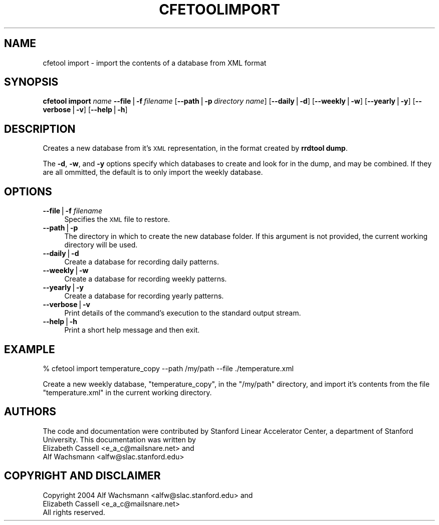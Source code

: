 .\" Automatically generated by Pod::Man v1.37, Pod::Parser v1.14
.\"
.\" Standard preamble:
.\" ========================================================================
.de Sh \" Subsection heading
.br
.if t .Sp
.ne 5
.PP
\fB\\$1\fR
.PP
..
.de Sp \" Vertical space (when we can't use .PP)
.if t .sp .5v
.if n .sp
..
.de Vb \" Begin verbatim text
.ft CW
.nf
.ne \\$1
..
.de Ve \" End verbatim text
.ft R
.fi
..
.\" Set up some character translations and predefined strings.  \*(-- will
.\" give an unbreakable dash, \*(PI will give pi, \*(L" will give a left
.\" double quote, and \*(R" will give a right double quote.  | will give a
.\" real vertical bar.  \*(C+ will give a nicer C++.  Capital omega is used to
.\" do unbreakable dashes and therefore won't be available.  \*(C` and \*(C'
.\" expand to `' in nroff, nothing in troff, for use with C<>.
.tr \(*W-|\(bv\*(Tr
.ds C+ C\v'-.1v'\h'-1p'\s-2+\h'-1p'+\s0\v'.1v'\h'-1p'
.ie n \{\
.    ds -- \(*W-
.    ds PI pi
.    if (\n(.H=4u)&(1m=24u) .ds -- \(*W\h'-12u'\(*W\h'-12u'-\" diablo 10 pitch
.    if (\n(.H=4u)&(1m=20u) .ds -- \(*W\h'-12u'\(*W\h'-8u'-\"  diablo 12 pitch
.    ds L" ""
.    ds R" ""
.    ds C` ""
.    ds C' ""
'br\}
.el\{\
.    ds -- \|\(em\|
.    ds PI \(*p
.    ds L" ``
.    ds R" ''
'br\}
.\"
.\" If the F register is turned on, we'll generate index entries on stderr for
.\" titles (.TH), headers (.SH), subsections (.Sh), items (.Ip), and index
.\" entries marked with X<> in POD.  Of course, you'll have to process the
.\" output yourself in some meaningful fashion.
.if \nF \{\
.    de IX
.    tm Index:\\$1\t\\n%\t"\\$2"
..
.    nr % 0
.    rr F
.\}
.\"
.\" For nroff, turn off justification.  Always turn off hyphenation; it makes
.\" way too many mistakes in technical documents.
.hy 0
.if n .na
.\"
.\" Accent mark definitions (@(#)ms.acc 1.5 88/02/08 SMI; from UCB 4.2).
.\" Fear.  Run.  Save yourself.  No user-serviceable parts.
.    \" fudge factors for nroff and troff
.if n \{\
.    ds #H 0
.    ds #V .8m
.    ds #F .3m
.    ds #[ \f1
.    ds #] \fP
.\}
.if t \{\
.    ds #H ((1u-(\\\\n(.fu%2u))*.13m)
.    ds #V .6m
.    ds #F 0
.    ds #[ \&
.    ds #] \&
.\}
.    \" simple accents for nroff and troff
.if n \{\
.    ds ' \&
.    ds ` \&
.    ds ^ \&
.    ds , \&
.    ds ~ ~
.    ds /
.\}
.if t \{\
.    ds ' \\k:\h'-(\\n(.wu*8/10-\*(#H)'\'\h"|\\n:u"
.    ds ` \\k:\h'-(\\n(.wu*8/10-\*(#H)'\`\h'|\\n:u'
.    ds ^ \\k:\h'-(\\n(.wu*10/11-\*(#H)'^\h'|\\n:u'
.    ds , \\k:\h'-(\\n(.wu*8/10)',\h'|\\n:u'
.    ds ~ \\k:\h'-(\\n(.wu-\*(#H-.1m)'~\h'|\\n:u'
.    ds / \\k:\h'-(\\n(.wu*8/10-\*(#H)'\z\(sl\h'|\\n:u'
.\}
.    \" troff and (daisy-wheel) nroff accents
.ds : \\k:\h'-(\\n(.wu*8/10-\*(#H+.1m+\*(#F)'\v'-\*(#V'\z.\h'.2m+\*(#F'.\h'|\\n:u'\v'\*(#V'
.ds 8 \h'\*(#H'\(*b\h'-\*(#H'
.ds o \\k:\h'-(\\n(.wu+\w'\(de'u-\*(#H)/2u'\v'-.3n'\*(#[\z\(de\v'.3n'\h'|\\n:u'\*(#]
.ds d- \h'\*(#H'\(pd\h'-\w'~'u'\v'-.25m'\f2\(hy\fP\v'.25m'\h'-\*(#H'
.ds D- D\\k:\h'-\w'D'u'\v'-.11m'\z\(hy\v'.11m'\h'|\\n:u'
.ds th \*(#[\v'.3m'\s+1I\s-1\v'-.3m'\h'-(\w'I'u*2/3)'\s-1o\s+1\*(#]
.ds Th \*(#[\s+2I\s-2\h'-\w'I'u*3/5'\v'-.3m'o\v'.3m'\*(#]
.ds ae a\h'-(\w'a'u*4/10)'e
.ds Ae A\h'-(\w'A'u*4/10)'E
.    \" corrections for vroff
.if v .ds ~ \\k:\h'-(\\n(.wu*9/10-\*(#H)'\s-2\u~\d\s+2\h'|\\n:u'
.if v .ds ^ \\k:\h'-(\\n(.wu*10/11-\*(#H)'\v'-.4m'^\v'.4m'\h'|\\n:u'
.    \" for low resolution devices (crt and lpr)
.if \n(.H>23 .if \n(.V>19 \
\{\
.    ds : e
.    ds 8 ss
.    ds o a
.    ds d- d\h'-1'\(ga
.    ds D- D\h'-1'\(hy
.    ds th \o'bp'
.    ds Th \o'LP'
.    ds ae ae
.    ds Ae AE
.\}
.rm #[ #] #H #V #F C
.\" ========================================================================
.\"
.IX Title "CFETOOLIMPORT 1"
.TH CFETOOLIMPORT 1 "2004-09-21" "perl v5.8.4" "User Contributed Perl Documentation"
.SH "NAME"
cfetool import \- import the contents of a database from XML format
.SH "SYNOPSIS"
.IX Header "SYNOPSIS"
\&\fBcfetool\fR \fBimport\fR \fIname\fR
\&\fB\-\-file\fR|\fB\-f\fR\ \fIfilename\fR
[\fB\-\-path\fR|\fB\-p\fR\ \fIdirectory\ name\fR]
[\fB\-\-daily\fR|\fB\-d\fR]
[\fB\-\-weekly\fR|\fB\-w\fR]
[\fB\-\-yearly\fR|\fB\-y\fR]
[\fB\-\-verbose\fR|\fB\-v\fR]
[\fB\-\-help\fR|\fB\-h\fR]
.SH "DESCRIPTION"
.IX Header "DESCRIPTION"
Creates a new database from it's \s-1XML\s0 representation, in the format created by
\&\fBrrdtool dump\fR.
.PP
The \fB\-d\fR, \fB\-w\fR, and \fB\-y\fR options specify which databases to create and look
for in the dump, and may be combined. If they are all ommitted, the default is
to only import the weekly database.
.SH "OPTIONS"
.IX Header "OPTIONS"
.IP "\fB\-\-file\fR|\fB\-f\fR \fIfilename\fR" 4
.IX Item "--file|-f filename"
Specifies the \s-1XML\s0 file to restore.
.IP "\fB\-\-path\fR|\fB\-p\fR" 4
.IX Item "--path|-p"
The directory in which to create the new database folder. If this argument is
not provided, the current working directory will be used.
.IP "\fB\-\-daily\fR|\fB\-d\fR" 4
.IX Item "--daily|-d"
Create a database for recording daily patterns.
.IP "\fB\-\-weekly\fR|\fB\-w\fR" 4
.IX Item "--weekly|-w"
Create a database for recording weekly patterns.
.IP "\fB\-\-yearly\fR|\fB\-y\fR" 4
.IX Item "--yearly|-y"
Create a database for recording yearly patterns.
.IP "\fB\-\-verbose\fR|\fB\-v\fR" 4
.IX Item "--verbose|-v"
Print details of the command's execution to the standard output stream.
.IP "\fB\-\-help\fR|\fB\-h\fR" 4
.IX Item "--help|-h"
Print a short help message and then exit.
.SH "EXAMPLE"
.IX Header "EXAMPLE"
.Vb 1
\&  % cfetool import temperature_copy --path /my/path --file ./temperature.xml
.Ve
.PP
Create a new weekly database, \f(CW\*(C`temperature_copy\*(C'\fR, in the \f(CW\*(C`/my/path\*(C'\fR
directory, and import it's contents from the file \f(CW\*(C`temperature.xml\*(C'\fR in the
current working directory.
.SH "AUTHORS"
.IX Header "AUTHORS"
The code and documentation were contributed by Stanford Linear Accelerator
Center, a department of Stanford University.
This documentation was written by
.IP "Elizabeth Cassell <e_a_c@mailsnare.net> and" 4
.IX Item "Elizabeth Cassell <e_a_c@mailsnare.net> and"
.PD 0
.IP "Alf Wachsmann <alfw@slac.stanford.edu>" 4
.IX Item "Alf Wachsmann <alfw@slac.stanford.edu>"
.PD
.SH "COPYRIGHT AND DISCLAIMER"
.IX Header "COPYRIGHT AND DISCLAIMER"
.Vb 3
\& Copyright 2004 Alf Wachsmann <alfw@slac.stanford.edu> and
\&                Elizabeth Cassell <e_a_c@mailsnare.net>
\& All rights reserved.
.Ve
